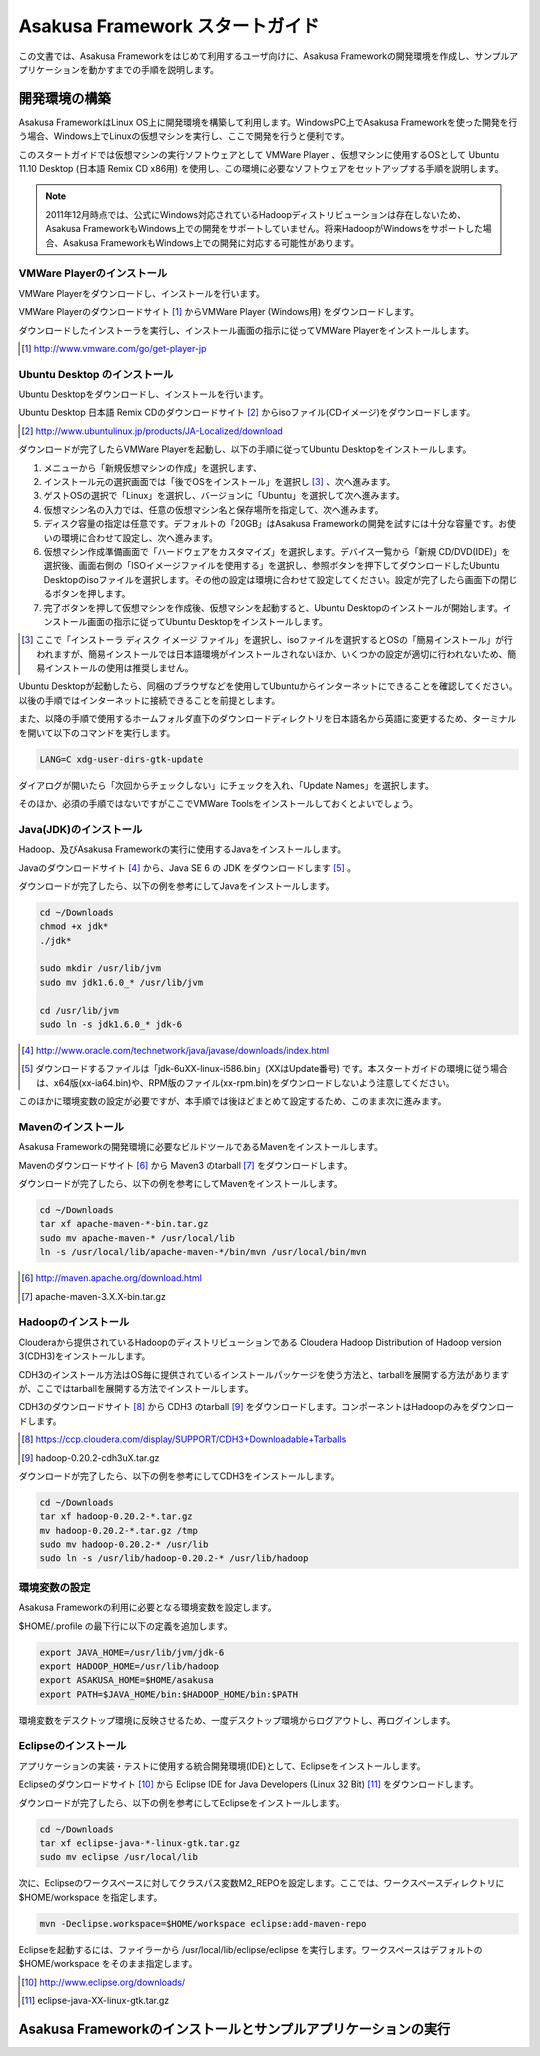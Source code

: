 ================================
Asakusa Framework スタートガイド
================================
この文書では、Asakusa Frameworkをはじめて利用するユーザ向けに、Asakusa Frameworkの開発環境を作成し、サンプルアプリケーションを動かすまでの手順を説明します。

開発環境の構築
==============
Asakusa FrameworkはLinux OS上に開発環境を構築して利用します。WindowsPC上でAsakusa Frameworkを使った開発を行う場合、Windows上でLinuxの仮想マシンを実行し、ここで開発を行うと便利です。

このスタートガイドでは仮想マシンの実行ソフトウェアとして VMWare Player 、仮想マシンに使用するOSとして Ubuntu 11.10 Desktop (日本語 Remix CD x86用) を使用し、この環境に必要なソフトウェアをセットアップする手順を説明します。

..  note::
    2011年12月時点では、公式にWindows対応されているHadoopディストリビューションは存在しないため、Asakusa FrameworkもWindows上での開発をサポートしていません。将来HadoopがWindowsをサポートした場合、Asakusa FrameworkもWindows上での開発に対応する可能性があります。

VMWare Playerのインストール
---------------------------
VMWare Playerをダウンロードし、インストールを行います。

VMWare Playerのダウンロードサイト [#]_ からVMWare Player (Windows用) をダウンロードします。

ダウンロードしたインストーラを実行し、インストール画面の指示に従ってVMWare Playerをインストールします。

..  [#] http://www.vmware.com/go/get-player-jp

Ubuntu Desktop のインストール
-----------------------------
Ubuntu Desktopをダウンロードし、インストールを行います。

Ubuntu Desktop 日本語 Remix CDのダウンロードサイト [#]_ からisoファイル(CDイメージ)をダウンロードします。

..  [#] http://www.ubuntulinux.jp/products/JA-Localized/download 

ダウンロードが完了したらVMWare Playerを起動し、以下の手順に従ってUbuntu Desktopをインストールします。

1. メニューから「新規仮想マシンの作成」を選択します、
2. インストール元の選択画面では「後でOSをインストール」を選択し [#]_ 、次へ進みます。
3. ゲストOSの選択で「Linux」を選択し、バージョンに「Ubuntu」を選択して次へ進みます。
4. 仮想マシン名の入力では、任意の仮想マシン名と保存場所を指定して、次へ進みます。
5. ディスク容量の指定は任意です。デフォルトの「20GB」はAsakusa Frameworkの開発を試すには十分な容量です。お使いの環境に合わせて設定し、次へ進みます。
6. 仮想マシン作成準備画面で「ハードウェアをカスタマイズ」を選択します。デバイス一覧から「新規 CD/DVD(IDE)」を選択後、画面右側の「ISOイメージファイルを使用する」を選択し、参照ボタンを押下してダウンロードしたUbuntu Desktopのisoファイルを選択します。その他の設定は環境に合わせて設定してください。設定が完了したら画面下の閉じるボタンを押します。
7. 完了ボタンを押して仮想マシンを作成後、仮想マシンを起動すると、Ubuntu Desktopのインストールが開始します。インストール画面の指示に従ってUbuntu Desktopをインストールします。

..  [#] ここで「インストーラ ディスク イメージ ファイル」を選択し、isoファイルを選択するとOSの「簡易インストール」が行われますが、簡易インストールでは日本語環境がインストールされないほか、いくつかの設定が適切に行われないため、簡易インストールの使用は推奨しません。

Ubuntu Desktopが起動したら、同梱のブラウザなどを使用してUbuntuからインターネットにできることを確認してください。以後の手順ではインターネットに接続できることを前提とします。

また、以降の手順で使用するホームフォルダ直下のダウンロードディレクトリを日本語名から英語に変更するため、ターミナルを開いて以下のコマンドを実行します。

..  code-block:: sh

    LANG=C xdg-user-dirs-gtk-update

ダイアログが開いたら「次回からチェックしない」にチェックを入れ、「Update Names」を選択します。

そのほか、必須の手順ではないですがここでVMWare Toolsをインストールしておくとよいでしょう。

Java(JDK)のインストール
-----------------------
Hadoop、及びAsakusa Frameworkの実行に使用するJavaをインストールします。

Javaのダウンロードサイト [#]_ から、Java SE 6 の JDK をダウンロードします [#]_ 。

ダウンロードが完了したら、以下の例を参考にしてJavaをインストールします。

..  code-block:: sh

    cd ~/Downloads
    chmod +x jdk*
    ./jdk*
    
    sudo mkdir /usr/lib/jvm
    sudo mv jdk1.6.0_* /usr/lib/jvm

    cd /usr/lib/jvm
    sudo ln -s jdk1.6.0_* jdk-6

..  [#] http://www.oracle.com/technetwork/java/javase/downloads/index.html
..  [#] ダウンロードするファイルは「jdk-6uXX-linux-i586.bin」(XXはUpdate番号) です。本スタートガイドの環境に従う場合は、x64版(xx-ia64.bin)や、RPM版のファイル(xx-rpm.bin)をダウンロードしないよう注意してください。

このほかに環境変数の設定が必要ですが、本手順では後ほどまとめて設定するため、このまま次に進みます。

Mavenのインストール
-------------------
Asakusa Frameworkの開発環境に必要なビルドツールであるMavenをインストールします。

Mavenのダウンロードサイト [#]_ から Maven3 のtarball [#]_ をダウンロードします。

ダウンロードが完了したら、以下の例を参考にしてMavenをインストールします。

..  code-block:: sh

    cd ~/Downloads
    tar xf apache-maven-*-bin.tar.gz
    sudo mv apache-maven-* /usr/local/lib
    ln -s /usr/local/lib/apache-maven-*/bin/mvn /usr/local/bin/mvn

..  [#] http://maven.apache.org/download.html
..  [#] apache-maven-3.X.X-bin.tar.gz

..  todo:: プロキシ環境の設定について

Hadoopのインストール
--------------------
Clouderaから提供されているHadoopのディストリビューションである Cloudera Hadoop Distribution of Hadoop version 3(CDH3)をインストールします。

CDH3のインストール方法はOS毎に提供されているインストールパッケージを使う方法と、tarballを展開する方法がありますが、ここではtarballを展開する方法でインストールします。

CDH3のダウンロードサイト [#]_ から CDH3 のtarball [#]_ をダウンロードします。コンポーネントはHadoopのみをダウンロードします。

..  [#] https://ccp.cloudera.com/display/SUPPORT/CDH3+Downloadable+Tarballs
..  [#] hadoop-0.20.2-cdh3uX.tar.gz

ダウンロードが完了したら、以下の例を参考にしてCDH3をインストールします。

..  code-block:: sh

    cd ~/Downloads
    tar xf hadoop-0.20.2-*.tar.gz
    mv hadoop-0.20.2-*.tar.gz /tmp
    sudo mv hadoop-0.20.2-* /usr/lib
    sudo ln -s /usr/lib/hadoop-0.20.2-* /usr/lib/hadoop

環境変数の設定
--------------
Asakusa Frameworkの利用に必要となる環境変数を設定します。

$HOME/.profile の最下行に以下の定義を追加します。

..  code-block:: sh

    export JAVA_HOME=/usr/lib/jvm/jdk-6
    export HADOOP_HOME=/usr/lib/hadoop
    export ASAKUSA_HOME=$HOME/asakusa
    export PATH=$JAVA_HOME/bin:$HADOOP_HOME/bin:$PATH

環境変数をデスクトップ環境に反映させるため、一度デスクトップ環境からログアウトし、再ログインします。

Eclipseのインストール
---------------------
アプリケーションの実装・テストに使用する統合開発環境(IDE)として、Eclipseをインストールします。

Eclipseのダウンロードサイト [#]_ から Eclipse IDE for Java Developers (Linux 32 Bit) [#]_ をダウンロードします。

ダウンロードが完了したら、以下の例を参考にしてEclipseをインストールします。

..  code-block:: sh

    cd ~/Downloads
    tar xf eclipse-java-*-linux-gtk.tar.gz
    sudo mv eclipse /usr/local/lib

次に、Eclipseのワークスペースに対してクラスパス変数M2_REPOを設定します。ここでは、ワークスペースディレクトリに$HOME/workspace を指定します。

..  code-block:: sh

    mvn -Declipse.workspace=$HOME/workspace eclipse:add-maven-repo

Eclipseを起動するには、ファイラーから /usr/local/lib/eclipse/eclipse を実行します。ワークスペースはデフォルトの$HOME/workspace をそのまま指定します。

..  [#] http://www.eclipse.org/downloads/
..  [#] eclipse-java-XX-linux-gtk.tar.gz

Asakusa Frameworkのインストールとサンプルアプリケーションの実行
===============================================================



